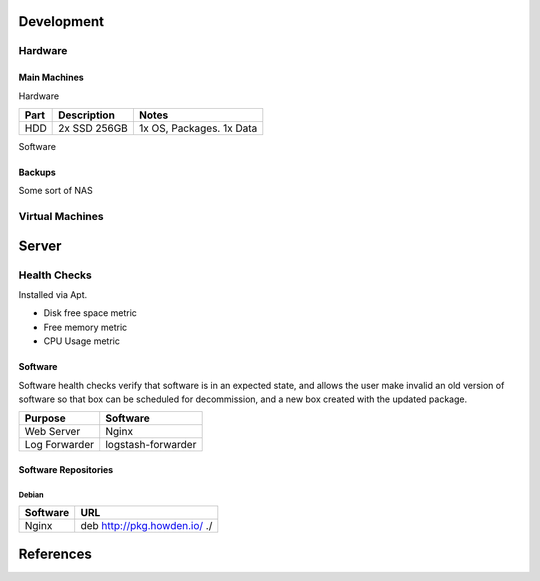 Development
-----------

Hardware
````````

Main Machines
"""""""""""""
Hardware

============= ============= =========================
Part          Description   Notes
============= ============= =========================
HDD           2x SSD 256GB  1x OS, Packages. 1x Data
============= ============= =========================

Software



Backups
""""""""
Some sort of NAS

Virtual Machines
````````````````

Server
-------

Health Checks
`````````````
Installed via Apt.

- Disk free space metric
- Free memory metric
- CPU Usage metric

Software
""""""""
Software health checks verify that software is in an expected state, and allows the user make invalid an old version of software so that box can be scheduled for decommission, and a new box created with the updated package.

================== ==================
Purpose            Software
================== ==================
Web Server         Nginx
Log Forwarder      logstash-forwarder
================== ==================

Software Repositories
"""""""""""""""""""""

Debian
^^^^^^

================== ===============================================================================
Software           URL
================== ===============================================================================
Nginx              deb http://pkg.howden.io/ ./
================== ===============================================================================

References
----------
